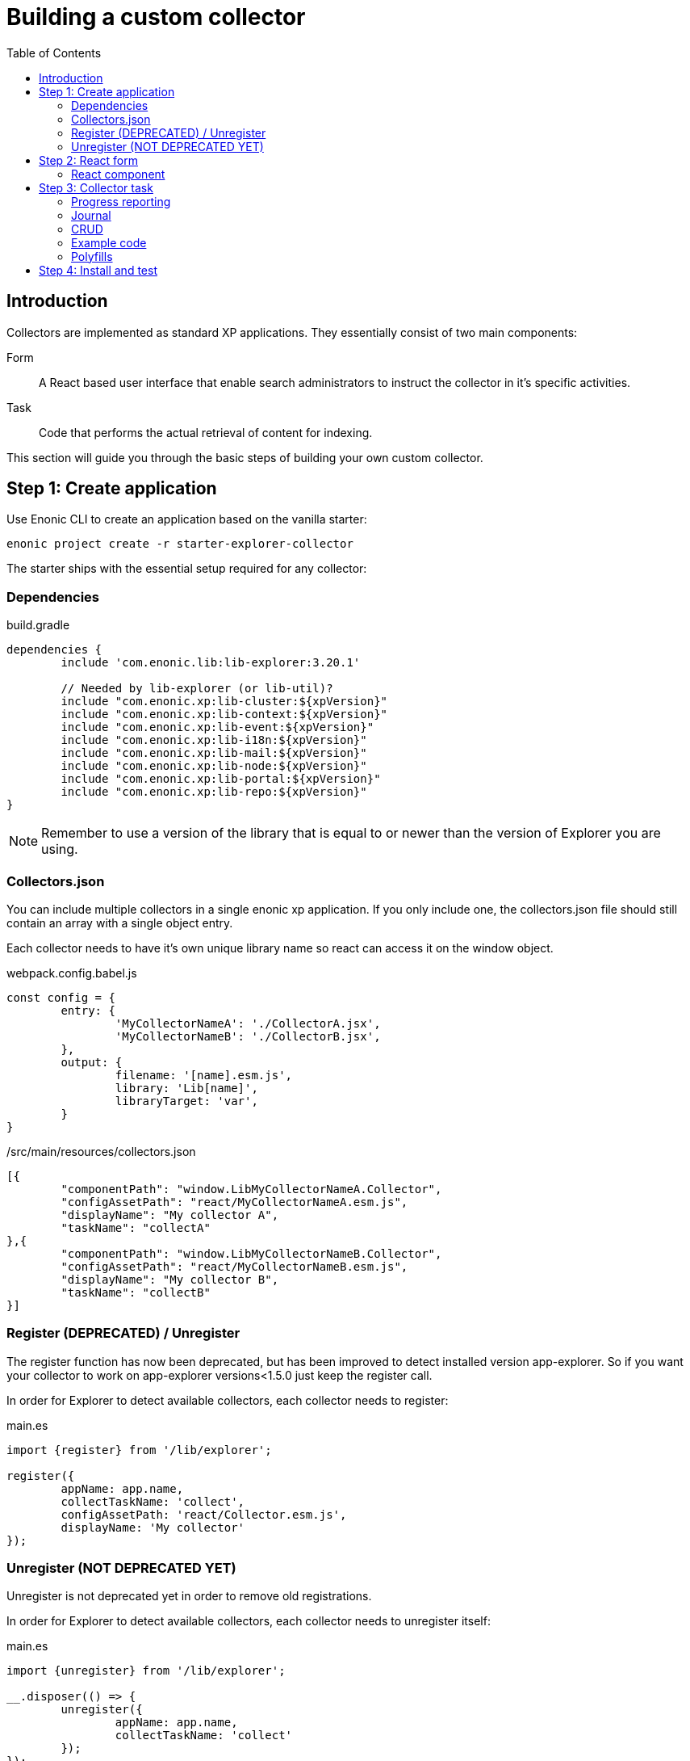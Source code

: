 = Building a custom collector
:toc: right

== Introduction

Collectors are implemented as standard XP applications. They essentially consist of two main components:

Form:: A React based user interface that enable search administrators to instruct the collector in it's specific activities.

Task:: Code that performs the actual retrieval of content for indexing.

This section will guide you through the basic steps of building your own custom collector.

== Step 1: Create application

Use Enonic CLI to create an application based on the vanilla starter:

	enonic project create -r starter-explorer-collector

The starter ships with the essential setup required for any collector:

=== Dependencies

.build.gradle
[source,java]
----
dependencies {
	include 'com.enonic.lib:lib-explorer:3.20.1'

	// Needed by lib-explorer (or lib-util)?
	include "com.enonic.xp:lib-cluster:${xpVersion}"
	include "com.enonic.xp:lib-context:${xpVersion}"
	include "com.enonic.xp:lib-event:${xpVersion}"
	include "com.enonic.xp:lib-i18n:${xpVersion}"
	include "com.enonic.xp:lib-mail:${xpVersion}"
	include "com.enonic.xp:lib-node:${xpVersion}"
	include "com.enonic.xp:lib-portal:${xpVersion}"
	include "com.enonic.xp:lib-repo:${xpVersion}"
}
----

NOTE: Remember to use a version of the library that is equal to or newer than the version of Explorer you are using.

=== Collectors.json

You can include multiple collectors in a single enonic xp application.
If you only include one, the collectors.json file should still contain an array with a single object entry.

Each collector needs to have it's own unique library name so react can access it on the window object.

.webpack.config.babel.js
[source,java]
----
const config = {
	entry: {
		'MyCollectorNameA': './CollectorA.jsx',
		'MyCollectorNameB': './CollectorB.jsx',
	},
	output: {
		filename: '[name].esm.js',
		library: 'Lib[name]',
		libraryTarget: 'var',
	}
}
----

./src/main/resources/collectors.json
[source,json]
----
[{
	"componentPath": "window.LibMyCollectorNameA.Collector",
	"configAssetPath": "react/MyCollectorNameA.esm.js",
	"displayName": "My collector A",
	"taskName": "collectA"
},{
	"componentPath": "window.LibMyCollectorNameB.Collector",
	"configAssetPath": "react/MyCollectorNameB.esm.js",
	"displayName": "My collector B",
	"taskName": "collectB"
}]
----


=== Register (DEPRECATED) / Unregister

The register function has now been deprecated, but has been improved to detect installed version app-explorer.
So if you want your collector to work on app-explorer versions<1.5.0 just keep the register call.

In order for Explorer to detect available collectors, each collector needs to register:

.main.es
[source,java]
----
import {register} from '/lib/explorer';

register({
	appName: app.name,
	collectTaskName: 'collect',
	configAssetPath: 'react/Collector.esm.js',
	displayName: 'My collector'
});
----

=== Unregister (NOT DEPRECATED YET)

Unregister is not deprecated yet in order to remove old registrations.

In order for Explorer to detect available collectors, each collector needs to unregister itself:

.main.es
[source,java]
----
import {unregister} from '/lib/explorer';

__.disposer(() => {
	unregister({
		appName: app.name,
		collectTaskName: 'collect'
	});
});
----


== Step 2: React form

The starter also provides the essential build system for the React-based user interface.

Some important ingredients that enable this are:

- node-gradle-plugin
- webpack
- babel
- node_modules
  * @enonic/semantic-ui-react-form
  * @enonic/webpack-esm-assets
  * @enonic/webpack-server-side-js
	* get-value
	* semantic-ui-react
	* set-value

=== React component

In order for your collector's configuration user interface to work in Explorer you must provide a React component.
Any react component type should be supported, but all examples are functional (since that is the current status quo of react).

The component receives five props from Explorer:
. context - Read only object which are change via dispatching actions to its state reducer.
. dispatch - Function to send actions to the state reducer.
. explorer - static information like contentTypes, fields and sites
. isFirstRun - Use this to only do things once during initialization of your form. (And not on every render)
. path - Where your form is located in the context object.

==== context object

This object contains a lot of data used to maintain state by semantic-ui-react-form.
In most cases knowing about its values property should be enough.

==== dispatch function

You can import various reducer actions from semantic-ui-react-form and send the to the reducer using the dispatch function.

==== explorer object

This object contains information from Explorer about the collector context. The information can be used to make dropdowns in your collectors configuration.

==== isFirstRun

This is a React ref object whose .current property is initialized to true. If you have any code that should only run once on initialization of you collector component, you can use this object to achieve this. Here is some example code:

[source,javascript]
----
import getIn from 'get-value';

export const Collector = ({
	context,
	isFirstRun,
	path
}) => {
	let initialValues = getIn(context.values, path);
	if (isFirstRun.current) {
		isFirstRun.current = false; // Make sure the code block never runs again.
		if (!initialValues) {
			initialValues = {
				aProperty: 'defaultValueForProperty',
			}
		}
	} // if isFirstRun
} // Collector
----

You can read more about React ref objects here: https://reactjs.org/docs/hooks-reference.html#useref

==== path

Use to this to fetch your form values and also when dispatching actions to the state reducer.

==== Example

.src/resources/assets/js/react/Collector.jsx
[source,jsx]
----
import getIn from 'get-value';
import setIn from 'set-value';
import {Button, Form, Header, Icon, Table} from 'semantic-ui-react';
import {
	setError,
	setSchema,
	setValue,
	setVisited,
	DeleteItemButton,
	Form as EnonicForm,
	Input,
	InsertButton,
	List,
	MoveDownButton,
	MoveUpButton,
	SetValueButton
} from 'semantic-ui-react-form';

function required(value) {
	return value ? undefined : 'Required!';
}

const SCHEMA = {
	uri: (v) => required(v)
};

export const Collector = (props) => {
	const {
		context,
		dispatch,
		explorer,
		isFirstRun,
		path
	} = props;
	let initialValues = getIn(context.values, path);
	if (isFirstRun.current) {
		//console.debug('isFirstRun');
		isFirstRun.current = false;
		dispatch(setSchema({path, schema: SCHEMA}));
		if (!initialValues) {
			initialValues = {
				uri: ''
			};
			dispatch(setValue({path, value: initialValues}));
		}
		return <EnonicForm
			initialValues={initialValues}
			onChange={(values) => {
				//console.debug('Collector onChange values', values);
				dispatch(setValue({path, value: values}));
			}}
			schema={SCHEMA}
		>
			<Form as='div'>
				<Form.Field>
					<Input
						fluid
						label='Uri'
						path='uri'
					/>
				</Form.Field>
			</Form>
		</EnonicForm>;
};
----

== Step 3: Collector task

The actual code to retrieve and return content for indexing is implemented using https://developer.enonic.com/docs/xp/stable/framework/tasks[named tasks].


The most important parts of a collector are:

=== Progress reporting

In the explorer app there is a page to display Collector status.
In order for this page to show useful updated information.
The collector tasks needs to send progress information.
When your collector task runs
[source,javascript]
----
collector.start();
----

A collector.taskProgressObj will be created automatically. Looking something like this:

[source,javascript]
----
collector.taskProgressObj = {
	current: 0,
	info: {
		name: 'Example',
		message: 'Initializing...',
		startTime: '2020...'
	},
	total: 1 // So it appears there is something to do.
}
----

A collector task may have a set or changing number of operations to perform.
You should keep the progress updated something like this:

[source,javascript]
----
collector.start();
collector.taskProgressObj.total = initialNumberOfOperations;
while(somethingToDo) {
	collector.taskProgressObj.info.uri = currentUri;
	collector.taskProgressObj.info.message = 'Some useful information';
	collector.progress(); // This will update task progress. So it can be seen.

	// ... do stuff ...

	collector.taskProgressObj.total += foundSomeMoreOperationsToPerform;

	collector.taskProgressObj.current += 1;
}
collector.stop();
----


Finally when you collector task calls
[source,javascript]
----
collector.stop();
----

It will set current = total and a nice info.message = `Finished with ${x} errors.`;

=== Journal

When a collector task is finished. A journal will be persisted.
The journal contains information about things that went well, and possible errors.
Write to the journal by using *addSuccess* or *addError* like this:

[source,javascript]
----
try {
	// ... do some stuff that could fail ...
	collector.addSuccess({uri: currentUri});
} catch (e) {
	collector.addError({uri: currentUri, message: e.message});
}
----

=== CRUD

When you have collected some information you want to make available for later search you have to persist it.
This can be done by calling *persistDocument* like this:

[source,javascript]
----
collector.persistDocument({
	aField: 'aTag', // Optional, perhaps used in aggregation and filtering.
	anotherField: 'anotherTag', // Optional, perhaps used in aggregation and filtering.
	text, // Required!
	title, // Required!
	uri, // Required!
	whatever: 'perhapsAnImageUrl' // Optional, perhaps used when displaying search results.
});
----

The explorer library Collection class currently does not provide any api for reading and deleting documents.
You may connect to the collection repositories via standard Enonic API's or via other currently undocumented Explorer library functions.

=== Example code

The complexity of a collector may vary, but as to provide a basic idea, the starter includes a simple example:

.src/resources/tasks/collect.xml
[source,xml]
----
<?xml version="1.0" encoding="UTF-8" standalone="yes"?>
<task>
	<description>Collect</description>
	<form>
		<input name="name" type="TextLine">
			<label>Name</label>
			<occurrences minimum="1" maximum="1"/>
		</input>
		<input name="collectorId" type="TextLine">
			<label>Collector ID</label>
			<occurrences minimum="1" maximum="1"/>
		</input>
		<input name="configJson" type="TextLine">
			<label>Config JSON</label>
			<occurrences minimum="1" maximum="1"/>
		</input>
		<input name="language" type="TextLine">
			<label>Language</label>
			<occurrences minimum="0" maximum="1"/>
		</input>
	</form>
</task>
----

.src/resources/tasks/collect.es
[source,javascript]
----
import '@enonic/nashorn-polyfills'; <--1-->
import {Collector} from '/lib/explorer/collector'; <--2-->

export function run({name, collectorId, configJson, language}) { <--3-->
	const collector = new Collector({name, collectorId, configJson, language}); <--4-->

	if (!collector.config.uri) { <--5-->
		throw new Error('Config is missing required parameter uri!');
	}

	collector.start(); <--6-->

	const {
		uri,
		object: {
			someNestedProperty
		}
	} = collector.config; <--7-->

	while(somethingToDo) {
		if (collector.shouldStop()) { break; } <--8-->

		try {
			const {text, title} = doSomethingThatMayFail(); <--9-->

			collector.persistDocument({
				text,
				title,
				uri
			}); <--10-->

			collector.addSuccess({uri}); <--11-->

		} catch (e) {

			collector.addError({uri, message: e.message}); <--12-->

		}
	} // while somethingToDo

	// Perhaps delete documents that are no longer found...

	collector.stop(); <--13-->

} // export function run
----

<1> Perhaps import <<#polyfills,polyfills>>.
<2> Import the Collector class
<3> The collect task gets passed four named parameters.
<4> Construct a Collector instance.
<5> Validate the configuration object.
<6> Start the collector. Sets startTime and more.
<7> Fetch configuration properties you need from the collector.config object.
<8> Check if someone has clicked the STOP button.
<9> This is where you collect the data you want to persist.
<10> Persist the collected data.
<11> Make a journal entry that collecting data from uri was a success.
<12> Make a journal entry that an error prevented collecting data from uri.
<13> Stop the collector. Sets endTime and more.

=== Polyfills

Depending upon what your Enonic XP serverside code contains, or potential node modules you import, you may have to polyfill some js functionality that the Javascript engine (Nashorn) doesn't support.

.src/resources/lib/nashorn/index.js
[source,javascript]
----
require './global';
require './Array';
require './Number';
----

.webpack.config.babel.js
[source,java]
----
import path from 'path';
const WEBPACK_CONFIG = {
	resolve: {
		alias: '@enonic/nashorn-polyfills': path.resolve(__dirname, 'src/main/resources/lib/nashorn/index.js')
	}
}
export { WEBPACK_CONFIG as default };
----

==== Global
.src/resources/lib/nashorn/global.js
[source,javascript]
----
// https://stackoverflow.com/questions/9107240/1-evalthis-vs-evalthis-in-javascript
const global = (1, eval)('this'); // eslint-disable-line no-eval
global.global = global;
global.globalThis = global;
global.frames = global;
global.self = global;
global.window = global;
module.exports = global;
----

==== Array.flat
.src/resources/lib/nashorn/Array.js
[source,javascript]
----
if (!Array.prototype.flat) {
	Object.defineProperty(Array.prototype, 'flat', {
		value: function(depth = 1) {
			return this.reduce(function (flat, toFlatten) {
				return flat.concat((Array.isArray(toFlatten) && (depth>1)) ? toFlatten.flat(depth-1) : toFlatten);
			}, []);
		}
	});
}
----

==== Number.isInteger

.src/resources/lib/nashorn/Number.js
[source,javascript]
----
Number.isInteger = Number.isInteger || function(value) {
	return typeof value === 'number' &&
	isFinite(value) &&
	Math.floor(value) === value;
};
----

== Step 4: Install and test

When you have built your collector application.
Install the jar file on the Enonic XP server where you have Explorer installed.
Then create a collection using your collector, and click collect to see what happens.
It is a good idea to run locally first and keep an eye on the Enonic XP server log.
